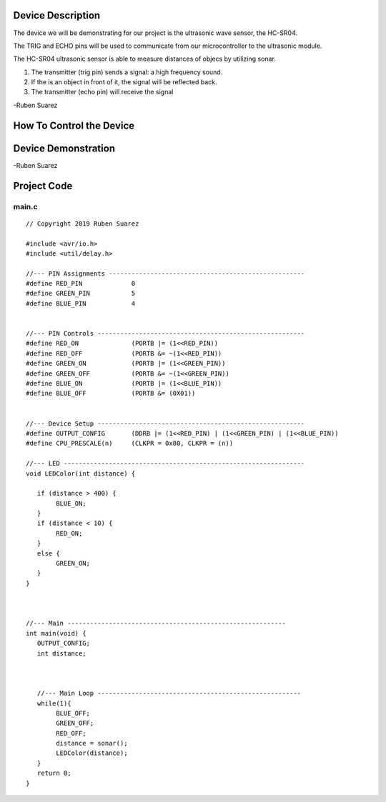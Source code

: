 Device Description
******************
The device we will be demonstrating for our project is the ultrasonic wave sensor, the HC-SR04.

.. image:: ultrasonic.png
	:align: center

.. csv-table:: Device Features
   :header: "Feature", "Description"
   :delim: |

    Power Supply| +5V DC
    Quiescent Current| <2mA
    Working Current| 15mA
    Effectual Angle| <15°
    Ranging Distance| 2cm – 400 cm/1″ – 13ft
    Resolution| 0.3 cm
    Measuring Angle| 30 degree
    Trigger Input Pulse width| 10uS
    Dimension| 45mm x 20mm x 15mm

.. csv-table:: This device has 4 Pins
   :header: "PIN", "Description"
   :delim: |

    VCC| 5V, positive end of the power supply
    TRIG| Trigger Pin
    ECHO| Echo Pin
    GND| 0V, ground, negative end of the power supply

The TRIG and ECHO pins will be used to communicate from our microcontroller to the ultrasonic module. 

The HC-SR04 ultrasonic sensor is able to measure distances of objecs by utilizing sonar.

1. The transmitter (trig pin) sends a signal: a high frequency sound.

2. If the is an object in front of it, the signal will be reflected back.

3. The transmitter (echo pin) will receive the signal

-Ruben Suarez

How To Control the Device
*************************

Device Demonstration
********************
.. image:: Board_setup.png
	:align: center

-Ruben Suarez

Project Code
************
main.c
======
::

    // Copyright 2019 Ruben Suarez

    #include <avr/io.h>
    #include <util/delay.h>

    //--- PIN Assignments ----------------------------------------------------
    #define RED_PIN             0
    #define GREEN_PIN           5
    #define BLUE_PIN            4


    //--- PIN Controls -------------------------------------------------------
    #define RED_ON              (PORTB |= (1<<RED_PIN))
    #define RED_OFF             (PORTB &= ~(1<<RED_PIN))
    #define GREEN_ON            (PORTB |= (1<<GREEN_PIN))
    #define GREEN_OFF           (PORTB &= ~(1<<GREEN_PIN))
    #define BLUE_ON             (PORTB |= (1<<BLUE_PIN))
    #define BLUE_OFF            (PORTB &= (0X01))


    //--- Device Setup -------------------------------------------------------
    #define OUTPUT_CONFIG       (DDRB |= (1<<RED_PIN) | (1<<GREEN_PIN) | (1<<BLUE_PIN))
    #define CPU_PRESCALE(n)     (CLKPR = 0x80, CLKPR = (n))

    //--- LED ----------------------------------------------------------------
    void LEDColor(int distance) {

       if (distance > 400) {
    	    BLUE_ON;
       }
       if (distance < 10) {
      	    RED_ON;
       }
       else {
      	    GREEN_ON;
       }
    }



    //--- Main ----------------------------------------------------------
    int main(void) {
       OUTPUT_CONFIG;
       int distance;



       //--- Main Loop ------------------------------------------------------
       while(1){
	    BLUE_OFF;
   	    GREEN_OFF;
   	    RED_OFF;
      	    distance = sonar();
    	    LEDColor(distance);
       }
       return 0;
    }


